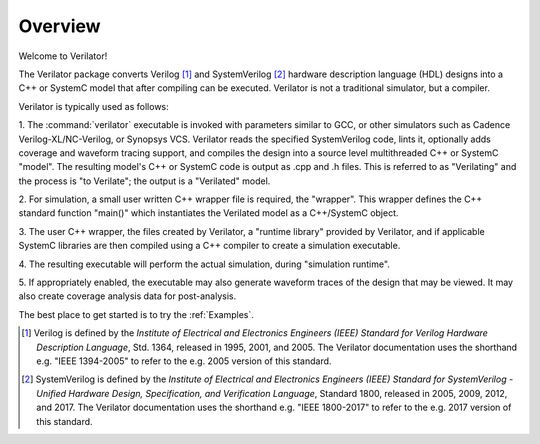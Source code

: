 .. Copyright 2003-2022 by Wilson Snyder.
.. SPDX-License-Identifier: LGPL-3.0-only OR Artistic-2.0

********
Overview
********

Welcome to Verilator!

The Verilator package converts Verilog [#]_ and SystemVerilog [#]_ hardware
description language (HDL) designs into a C++ or SystemC model that after
compiling can be executed.  Verilator is not a traditional simulator, but a
compiler.

Verilator is typically used as follows:

1. The :command:`verilator` executable is invoked with parameters similar
to GCC, or other simulators such as Cadence Verilog-XL/NC-Verilog, or
Synopsys VCS.  Verilator reads the specified SystemVerilog code, lints it,
optionally adds coverage and waveform tracing support, and compiles the
design into a source level multithreaded C++ or SystemC "model".  The
resulting model's C++ or SystemC code is output as .cpp and .h files. This
is referred to as "Verilating" and the process is "to Verilate"; the output
is a "Verilated" model.

2. For simulation, a small user written C++ wrapper file is required, the
"wrapper".  This wrapper defines the C++ standard function "main()" which
instantiates the Verilated model as a C++/SystemC object.

3. The user C++ wrapper, the files created by Verilator, a "runtime
library" provided by Verilator, and if applicable SystemC libraries are
then compiled using a C++ compiler to create a simulation executable.

4. The resulting executable will perform the actual simulation, during
"simulation runtime".

5. If appropriately enabled, the executable may also generate waveform
traces of the design that may be viewed.  It may also create coverage
analysis data for post-analysis.

The best place to get started is to try the :ref:`Examples`.


.. [#] Verilog is defined by the `Institute of Electrical and Electronics
       Engineers (IEEE) Standard for Verilog Hardware Description
       Language`, Std. 1364, released in 1995, 2001, and 2005.  The
       Verilator documentation uses the shorthand e.g. "IEEE 1394-2005" to
       refer to the e.g. 2005 version of this standard.

.. [#] SystemVerilog is defined by the `Institute of Electrical and
       Electronics Engineers (IEEE) Standard for SystemVerilog - Unified
       Hardware Design, Specification, and Verification Language`, Standard
       1800, released in 2005, 2009, 2012, and 2017.  The Verilator
       documentation uses the shorthand e.g. "IEEE 1800-2017" to refer to
       the e.g. 2017 version of this standard.
